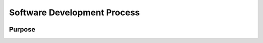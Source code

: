 Software Development Process
============================
.. image:: ./images/sw_process_arrow.png

Purpose
-------